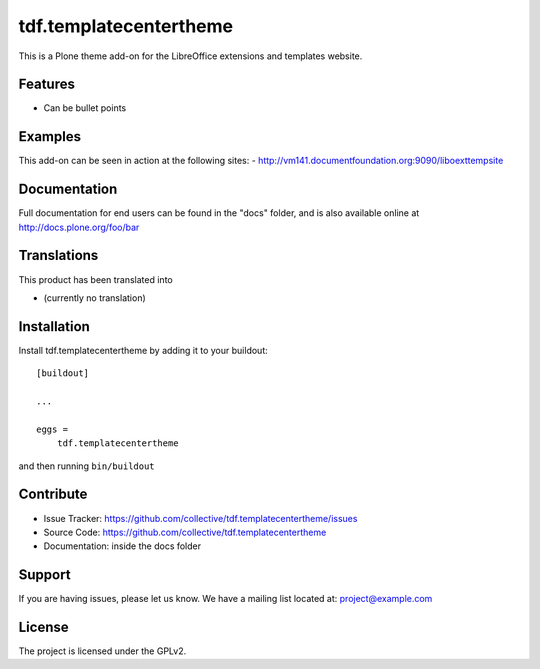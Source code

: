 .. This README is meant for consumption by humans and pypi. Pypi can render rst files so please do not use Sphinx features.
   If you want to learn more about writing documentation, please check out: http://docs.plone.org/about/documentation_styleguide_addons.html
   This text does not appear on pypi or github. It is a comment.

==============================================================================
tdf.templatecentertheme
==============================================================================

This is a Plone theme add-on for the LibreOffice extensions and templates website.

Features
--------

- Can be bullet points


Examples
--------

This add-on can be seen in action at the following sites:
- http://vm141.documentfoundation.org:9090/liboexttempsite


Documentation
-------------

Full documentation for end users can be found in the "docs" folder, and is also available online at http://docs.plone.org/foo/bar


Translations
------------

This product has been translated into

- (currently no translation)


Installation
------------

Install tdf.templatecentertheme by adding it to your buildout::

    [buildout]

    ...

    eggs =
        tdf.templatecentertheme


and then running ``bin/buildout``


Contribute
----------

- Issue Tracker: https://github.com/collective/tdf.templatecentertheme/issues
- Source Code: https://github.com/collective/tdf.templatecentertheme
- Documentation: inside the docs folder


Support
-------

If you are having issues, please let us know.
We have a mailing list located at: project@example.com


License
-------

The project is licensed under the GPLv2.
